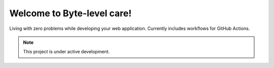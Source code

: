 Welcome to Byte-level care!
===========================

Living with zero problems while developing your web application.
Currently includes workflows for GitHub Actions.

.. note::

   This project is under active development.

